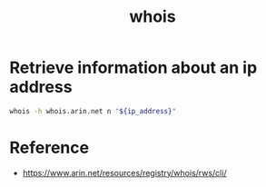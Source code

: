 #+TITLE: whois
#+OPTIONS: ^:nil
#+OPTIONS: \n:t

* Retrieve information about an ip address

#+BEGIN_SRC sh
whois -h whois.arin.net n "${ip_address}"
#+END_SRC

* Reference

- https://www.arin.net/resources/registry/whois/rws/cli/
